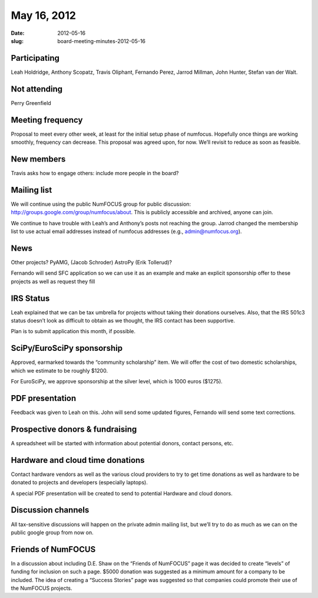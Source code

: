 May 16, 2012
############
:date: 2012-05-16
:slug: board-meeting-minutes-2012-05-16

Participating
-------------
Leah Holdridge, Anthony Scopatz, Travis Oliphant, Fernando Perez, Jarrod Millman, John Hunter, Stefan van der Walt.

Not attending
-------------
Perry Greenfield

Meeting frequency
-----------------
Proposal to meet every other week, at least for the initial setup phase of numfocus. Hopefully once things are working smoothly, frequency can decrease.  This proposal was agreed upon, for now.  We’ll revisit to reduce as soon as feasible.

New members
-----------
Travis asks how to engage others: include more people in the board? 

Mailing list
------------
We will continue using the public NumFOCUS group for public discussion:
http://groups.google.com/group/numfocus/about.  This is publicly accessible and
archived, anyone can join.

We continue to have trouble with Leah’s and Anthony’s posts not reaching the
group. Jarrod changed the membership list to use actual email addresses instead
of numfocus addresses (e.g., admin@numfocus.org).

News
----
Other projects? PyAMG, (Jacob Schroder) AstroPy (Erik Tollerud)?

Fernando will send SFC application so we can use it as an example and make an
explicit sponsorship offer to these projects as well as request they fill 

IRS Status
----------
Leah explained that we can be tax umbrella for projects without taking their
donations ourselves.  Also, that the IRS 501c3 status doesn’t look as difficult
to obtain as we thought, the IRS contact has been supportive.

Plan is to submit application this month, if possible.

SciPy/EuroSciPy sponsorship
---------------------------
Approved, earmarked towards the “community scholarship” item. We will offer the
cost of two domestic scholarships, which we estimate to be roughly $1200.

For EuroSciPy, we approve sponsorship at the silver level, which is 1000 euros
($1275).

PDF presentation
----------------
Feedback was given to Leah on this.  John will send some updated figures,
Fernando will send some text corrections.

Prospective donors & fundraising
--------------------------------
A spreadsheet will be started with information about potential donors, contact
persons, etc.

Hardware and cloud time donations
---------------------------------
Contact hardware vendors as well as the various cloud providers to try to get
time donations as well as hardware to be donated to projects and developers
(especially laptops).

A special PDF presentation will be created to send to potential Hardware and
cloud donors. 

Discussion channels
-------------------
All tax-sensitive discussions will happen on the private admin mailing list,
but we’ll try to do as much as we can on the public google group from now on.

Friends of NumFOCUS
-------------------
In a discussion about including D.E. Shaw on the “Friends of NumFOCUS” page it
was decided to create “levels” of funding for inclusion on such a page.  $5000
donation was suggested as a minimum amount for a company to be included.
The idea of creating a “Success Stories” page was suggested so that companies
could promote their use of the NumFOCUS projects.
